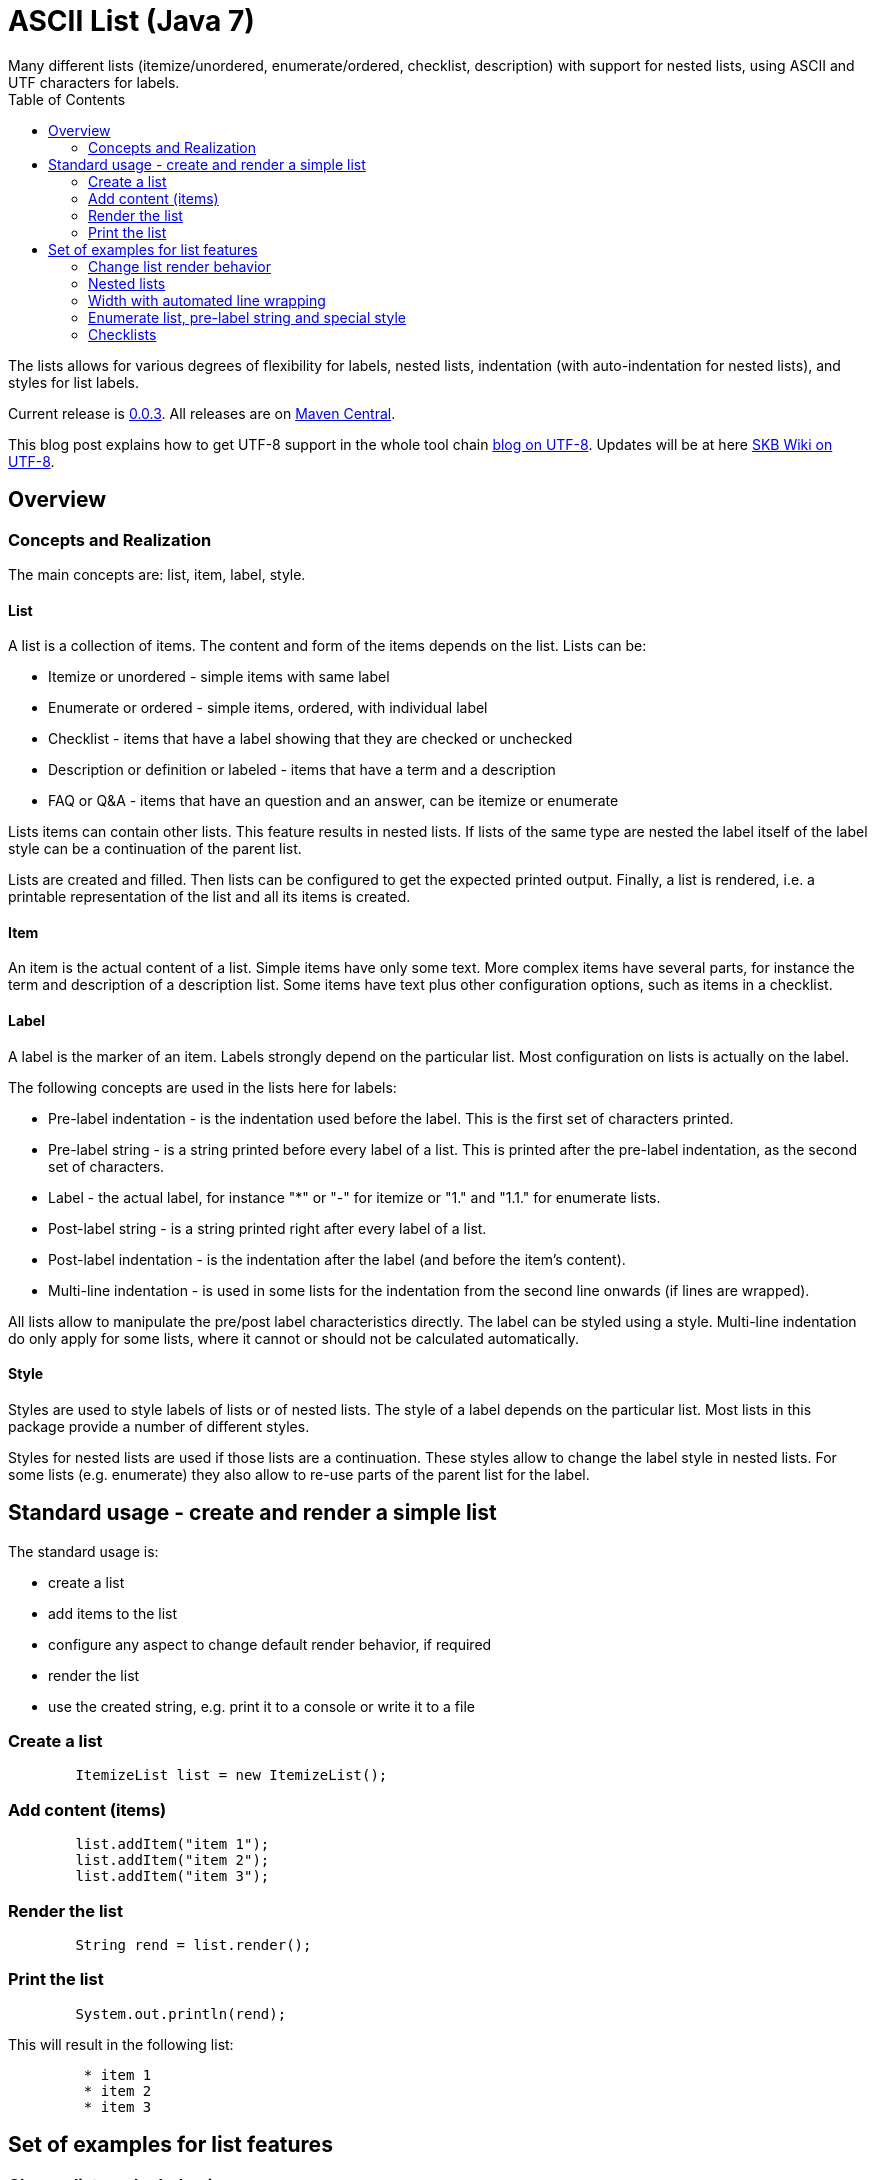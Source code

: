 ASCII List (Java 7)
===================
Many different lists (itemize/unordered, enumerate/ordered, checklist, description) with support for nested lists, using ASCII and UTF characters for labels.
:toc:

The lists allows for various degrees of flexibility for labels, nested lists, indentation (with auto-indentation for nested lists), and styles for list labels.

Current release is https://search.maven.org/#artifactdetails|de.vandermeer|asciilist|0.0.3|jar[0.0.3].
All releases are on https://search.maven.org/#search|gav|1|g%3A%22de.vandermeer%22%20AND%20a%3A%22asciilist%22[Maven Central].

This blog post explains how to get UTF-8 support in the whole tool chain http://vdmeer-sven.blogspot.ie/2014/06/utf-8-support-w-java-and-console.html[blog on UTF-8].
Updates will be at here https://github.com/vdmeer/skb/wiki/HowTo-UTF-8-Support-in-Java-and-Console[SKB Wiki on UTF-8].



Overview
--------


Concepts and Realization
~~~~~~~~~~~~~~~~~~~~~~~~
The main concepts are: list, item, label, style.

List
^^^^
A list is a collection of items.
The content and form of the items depends on the list.
Lists can be:

* Itemize or unordered - simple items with same label
* Enumerate or ordered - simple items, ordered, with individual label
* Checklist - items that have a label showing that they are checked or unchecked
* Description or definition or labeled - items that have a term and a description
* FAQ or Q&amp;A - items that have an question and an answer, can be itemize or enumerate


Lists items can contain other lists. This feature results in nested lists.
If lists of the same type are nested the label itself of the label style can be a continuation of the parent list.

Lists are created and filled.
Then lists can be configured to get the expected printed output.
Finally, a list is rendered, i.e. a printable representation of the list and all its items is created.



Item
^^^^
An item is the actual content of a list.
Simple items have only some text.
More complex items have several parts, for instance the term and description of a description list.
Some items have text plus other configuration options, such as items in a checklist.



Label
^^^^^
A label is the marker of an item.
Labels strongly depend on the particular list.
Most configuration on lists is actually on the label.

The following concepts are used in the lists here for labels:

* Pre-label indentation - is the indentation used before the label. This is the first set of characters printed.
* Pre-label string - is a string printed before every label of a list. This is printed after the pre-label indentation, as the second set of characters.
* Label - the actual label, for instance "*" or "-" for itemize or "1." and "1.1." for enumerate lists.
* Post-label string - is a string printed right after every label of a list.
* Post-label indentation - is the indentation after the label (and before the item's content).
* Multi-line indentation - is used in some lists for the indentation from the second line onwards (if lines are wrapped).

All lists allow to manipulate the pre/post label characteristics directly.
The label can be styled using a style.
Multi-line indentation do only apply for some lists, where it cannot or should not be calculated automatically.



Style
^^^^^
Styles are used to style labels of lists or of nested lists.
The style of a label depends on the particular list.
Most lists in this package provide a number of different styles.

Styles for nested lists are used if those lists are a continuation.
These styles allow to change the label style in nested lists.
For some lists (e.g. enumerate) they also allow to re-use parts of the parent list for the label.



Standard usage - create and render a simple list
------------------------------------------------
The standard usage is:

* create a list
* add items to the list
* configure any aspect to change default render behavior, if required
* render the list
* use the created string, e.g. print it to a console or write it to a file


Create a list
~~~~~~~~~~~~~
----------------------------------------------------------------------------------------
	ItemizeList list = new ItemizeList();
----------------------------------------------------------------------------------------


Add content (items)
~~~~~~~~~~~~~~~~~~~
----------------------------------------------------------------------------------------
	list.addItem("item 1");
	list.addItem("item 2");
	list.addItem("item 3");
----------------------------------------------------------------------------------------


Render the list
~~~~~~~~~~~~~~~
----------------------------------------------------------------------------------------
	String rend = list.render();
----------------------------------------------------------------------------------------


Print the list
~~~~~~~~~~~~~~
----------------------------------------------------------------------------------------
	System.out.println(rend);
----------------------------------------------------------------------------------------

This will result in the following list:
----------------------------------------------------------------------------------------
	 * item 1
	 * item 2
	 * item 3
----------------------------------------------------------------------------------------



Set of examples for list features
---------------------------------



Change list render behavior
~~~~~~~~~~~~~~~~~~~~~~~~~~~
We can change pre/post label indentation and strings as well as the label style.
In the following example we first set the pre-label indentation to 5.
Then we set the post-label indentation to 5.
Then we set the post-label string to "all":

----------------------------------------------------------------------------------------
	list.setPreLabelIndent(5);
	System.out.println(list.render());

	list.setLabelDefaults();
	list.setPostLabelIndent(5);
	System.out.println(list.render());

	list.setLabelDefaults();
	list.setPreLabelString(">>");
	list.setPostLabelString("<<");
	System.out.println(list.render());
----------------------------------------------------------------------------------------


This will result in the following three outputs (given in three columns):
----------------------------------------------------------------------------------------
	     * item 1		 *     item 1		 >>*<< item 1
	     * item 2		 *     item 2		 >>*<< item 2
	     * item 3		 *     item 3		 >>*<< item 3
----------------------------------------------------------------------------------------


We can also change the label style:
----------------------------------------------------------------------------------------
	list.setLabelDefaults();
	list.setListStyle(NestedItemizeStyles.HTML_LIKE);
	System.out.println(list.render());
----------------------------------------------------------------------------------------

This will result in the following list:
----------------------------------------------------------------------------------------
	 • item 1
	 • item 2
	 • item 3
----------------------------------------------------------------------------------------



Nested lists
~~~~~~~~~~~~

Itemize and enumerate lists can be nested.
The nesting is not limited.
Using standard labels ("*", "-", "+") for itemize lists and ASCII-7 characters for enumerate lists, the nesting can be of any depth.
However, styles for nested lists currently support a maximum of 6 levels only.
Some nested styles support less than 6 levels.

Let's start with creating an itemize list and add nested itemize lists 6-levels deep to it.
Additionally, set a nested style for the list:
----------------------------------------------------------------------------------------
AsciiList itemize = new ItemizeList()
.addItem("item 1")
.addItem(new ItemizeList().addItem("item 2")
    .addItem(new ItemizeList().addItem("item 3")
        .addItem(new ItemizeList().addItem("item 4")
            .addItem(new ItemizeList().addItem("item 5")
                addItem(new ItemizeList().addItem("item 6"))
            )
        )
    )
).setListStyle(NestedItemizeStyles.ALL_STAR_INCREMENTAL);
----------------------------------------------------------------------------------------

Next, create an enumerate list in the same way, using it's default configuration:
----------------------------------------------------------------------------------------
AsciiList_Enumerate enumerate = new EnumerateList()
.addItem("item 1")
.addItem(new EnumerateList().addItem("item 2")
    .addItem(new EnumerateList().addItem("item 3")
        .addItem(new EnumerateList().addItem("item 4")
            .addItem(new EnumerateList().addItem("item 5")
                .addItem(new EnumerateList().addItem("item 6"))
            )
        )
    )
);
----------------------------------------------------------------------------------------


These two examples will print as follows (manually formatted to a 2-column output):
----------------------------------------------------------------------------------------
 * item 1                             1 item 1
   ** item 2                            1.1 item 2
      *** item 3                            1.1.1 item 3
          **** item 4                             1.1.1.1 item 4
               ***** item 5                               1.1.1.1.1 item 5
                     ****** item 6                                  1.1.1.1.1.1 item 6
----------------------------------------------------------------------------------------



Width with automated line wrapping
~~~~~~~~~~~~~~~~~~~~~~~~~~~~~~~~~~
The lists allow to set a maximum width and will, if any item is longer than that width, an automatic line break with indentation calculation will be performed.
All lists support this feature.

We create two lists, one itemize and one enumerate:
----------------------------------------------------------------------------------------
	AsciiList itemize = new ItemizeList()
		.addItem("il 1 item 1 some text")
		.addItem("il 1 item 2 some text")
		.addItem(new ItemizeList()
			.addItem("il 2 item 1 text")
			.addItem("il 2 item 2 text")
		)
		.setPreLabelIndent(0)
		.setListStyle(NestedItemizeStyles.ALL_STAR_INCREMENTAL);

	AsciiList enumerate = new EnumerateList()
		.addItem("el 1 item 1 some text")
		.addItem("el 1 item 2 some text")
		.addItem(new EnumerateList()
			.addItem("el 2 item 1 text")
			.addItem("el 2 item 2 text")
		)
		.setPreLabelIndent(0)
		.setListStyle(NestedEnumerateStyles.arabic_Alpha_alpha_Roman_roman);
----------------------------------------------------------------------------------------

Rendering and printint the two lists will result in the following output (shown in two columns):
----------------------------------------------------------------------------------------
        * il 1 item 1 some text        1 el 1 item 1 some text
        * il 1 item 2 some text        2 el 1 item 2 some text
          ** il 2 item 1 text            2.A el 2 item 1 text
          ** il 2 item 2 text            2.B el 2 item 2 text
----------------------------------------------------------------------------------------


Changing the width of both lists will result in line wrapping:
----------------------------------------------------------------------------------------
	itemize.setWidth(19);
	enumerate.setWidth(19);
----------------------------------------------------------------------------------------

Now the rendering and printing will result in the following output:
----------------------------------------------------------------------------------------
        * il 1 item 1 some        1 el 1 item 1 some
          text                      text
        * il 1 item 2 some        2 el 1 item 2 some
          text                      text
          ** il 2 item 1            2.A el 2 item 1
             text                       text
          ** il 2 item 2            2.B el 2 item 2
             text                       text
----------------------------------------------------------------------------------------



Enumerate list, pre-label string and special style
~~~~~~~~~~~~~~~~~~~~~~~~~~~~~~~~~~~~~~~~~~~~~~~~~~

The list configuration option offer a lot of possibilities.
The following example creates an enumerate list with a set pre-label string and a particular style:
----------------------------------------------------------------------------------------
	AsciiList enumerate = new EnumerateList()
		.addItem("item 1")
		.addItem("item 2")
		.addItem("item 3")
		.setPreLabelString("E")
		.setListStyle(NestedEnumerateStyles.all_utf_arabic_subscript)
	;
----------------------------------------------------------------------------------------

The rendered list looks like this:
----------------------------------------------------------------------------------------
	 E₁ item 1
	 E₂ item 2
	 E₃ item 3
----------------------------------------------------------------------------------------



Checklists
~~~~~~~~~~
The package also provides a check list.
In this list, items can be marked as checked and unchecked resulting in different labels.
The checklist supports styles to use different characters (ASCII and UTF) for checked and unchecked items.

The following code shows the creation of a checklist and the use of different styles for rendering it:
----------------------------------------------------------------------------------------
	CheckList list = new CheckList();
	list.addItem("item unchecked");
	list.addItemChecked("item checked");

	list.setListStyle(NestedCheckStyles.ALL_UTF_BALLOT_BOX);

	list.setListStyle(NestedCheckStyles.ALL_UTF_BALLOT_BOX_X);
----------------------------------------------------------------------------------------

The resulting output of these examples is (in columns):
----------------------------------------------------------------------------------------
         [ ] item unchecked     ☐ item unchecked     ☐ item unchecked
         [X] item checked       ☑ item checked       ☒ item checked
----------------------------------------------------------------------------------------

